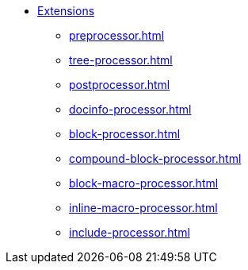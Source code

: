 * xref:register.adoc[Extensions]
** xref:preprocessor.adoc[]
** xref:tree-processor.adoc[]
** xref:postprocessor.adoc[]
** xref:docinfo-processor.adoc[]
** xref:block-processor.adoc[]
** xref:compound-block-processor.adoc[]
** xref:block-macro-processor.adoc[]
** xref:inline-macro-processor.adoc[]
** xref:include-processor.adoc[]
